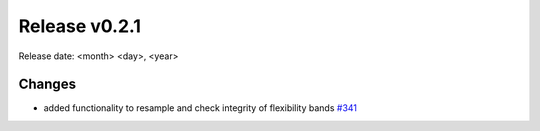 Release v0.2.1
================

Release date: <month> <day>, <year>

Changes
-------

* added functionality to resample and check integrity of flexibility bands `#341 <https://github.com/openego/eDisGo/pull/341>`_
